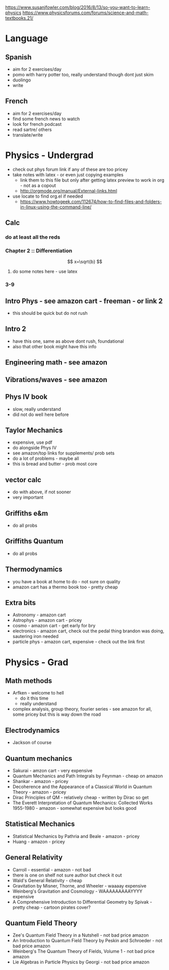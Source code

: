 https://www.susanjfowler.com/blog/2016/8/13/so-you-want-to-learn-physics
https://www.physicsforums.com/forums/science-and-math-textbooks.21/


* Language
** Spanish
  + aim for 2 exercises/day
  + pomo with harry potter too, really understand though dont just skim
  + duolingo
  + write
  
** French
  + aim for 2 exercises/day
  + find some french news to watch
  + look for french podcast
  + read sartre/ others
  + translate/write
  
* Physics - Undergrad
  + check out phys forum link if any of these are too pricey
  + take notes with latex - or even just copying examples
    + link them to this file but only after getting latex preview to work in org - not as a copout
    + http://orgmode.org/manual/External-links.html
  + use locate to find org.el if needed 
    + https://www.howtogeek.com/112674/how-to-find-files-and-folders-in-linux-using-the-command-line/
** Calc
   :LOGBOOK:
   CLOCK: [2017-07-18 Tue 22:18]--[2017-07-18 Tue 22:43] =>  0:25
   CLOCK: [2017-07-17 Mon 23:16]--[2017-07-17 Mon 23:41] =>  0:25
   :END:
*** do at least all the reds
*** Chapter 2 :: Differentiation
    \[
    x=\sqrt{b}
    \]
**** do some notes here - use latex
*** 3-9
  
** Intro Phys - see amazon cart - freeman - or link 2 
  + this should be quick but do not rush
  
** Intro 2
  + have this one, same as above dont rush, foundational
  + also that other book might have this info
  
** Engineering math - see amazon

** Vibrations/waves - see amazon

** Phys IV book
  + slow, really understand
  + did not do well here before 
  
** Taylor Mechanics
  + expensive, use pdf
  + do alongside Phys IV
  + see amazon/top links for supplements/ prob sets
  + do a lot of problems - maybe all
  + this is bread and butter - prob most core
  
** vector calc
  + do with above, if not sooner
  + very important

** Griffiths e&m
  + do all probs

** Griffiths Quantum
  + do all probs
  
** Thermodynamics
  + you have a book at home to do - not sure on quality
  + amazon cart has a thermo book too - pretty cheap
  
** Extra bits
  + Astronomy - amazon cart
  + Astrophys - amazon cart - pricey
  + cosmo - amazon cart - get early for bry
  + electronics - amazon cart, check out the pedal thing brandon was doing, sautering iron needed
  + particle phys - amazon cart, expensive - check out the link first
  
* Physics - Grad

** Math methods
  + Arfken - welcome to hell
    + do it this time
    + really understand
  + complex analysis, group theory, fourier series - see amazon for all, some pricey but this is way down the road
  
** Electrodynamics
  + Jackson of course
  
** Quantum mechanics
  + Sakurai - amzon cart - very expensive
  + Quantum Mechanics and Path Integrals by Feynman - cheap on amazon
  + Shankar - amazon - pricey
  + Decoherence and the Appearance of a Classical World in Quantum Theory - amazon - pricey
  + Dirac Principles of QM - relatively cheap - written by Dirac so get
  + The Everett Interpretation of Quantum Mechanics: Collected Works 1955-1980 - amazon - somewhat expensive but looks good
  
** Statistical Mechanics 
  + Statistical Mechanics by Pathria and Beale - amazon - pricey
  + Huang - amazon - pricey
 
** General Relativity
  + Carroll - essential - amazon - not bad
  + there is one on shelf not sure author but check it out
  + Wald's General Relativity - cheap
  + Gravitation by Misner, Thorne, and Wheeler - waaaay expensive
  + Weinberg's Gravitation and Cosmology - WAAAAAAAAAYYYY expensive
  + A Comprehensive Introduction to Differential Geometry by Spivak - pretty cheap - cartoon pirates cover?
   
** Quantum Field Theory
   + Zee's Quantum Field Theory in a Nutshell - not bad price amazon
   + An Introduction to Quantum Field Theory by Peskin and Schroeder - not bad price amazon
   + Weinberg's The Quantum Theory of Fields, Volume 1 - not bad price amazon 
   + Lie Algebras in Particle Physics by Georgi - not bad price amazon
   
     
